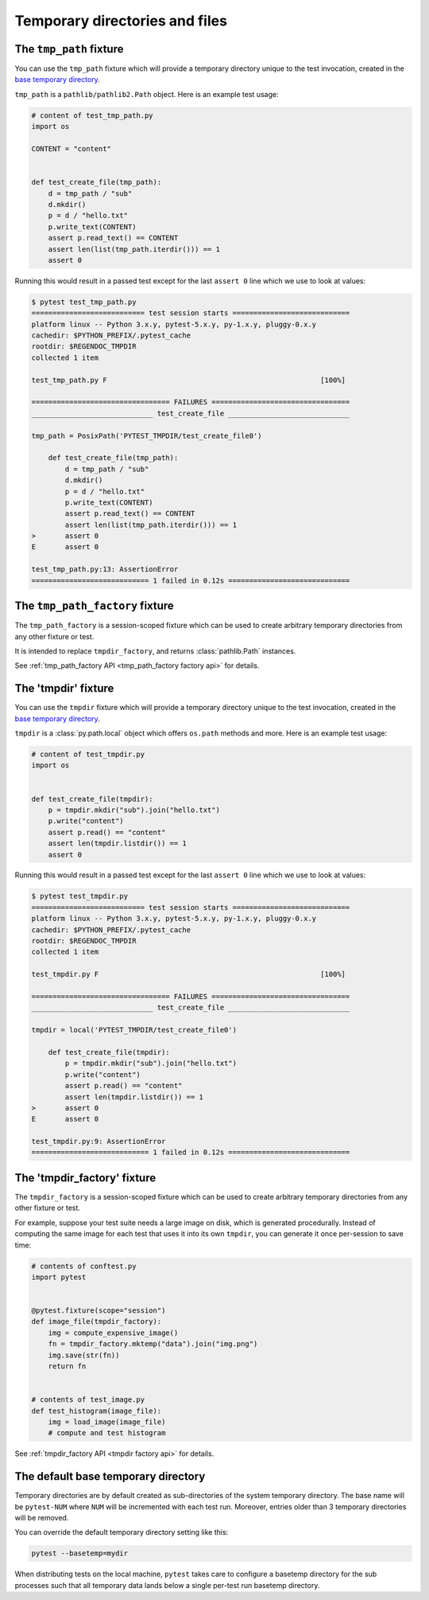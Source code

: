 
.. _`tmpdir handling`:
.. _tmpdir:

Temporary directories and files
================================================

The ``tmp_path`` fixture
------------------------




You can use the ``tmp_path`` fixture which will
provide a temporary directory unique to the test invocation,
created in the `base temporary directory`_.

``tmp_path`` is a ``pathlib/pathlib2.Path`` object. Here is an example test usage:

.. code-block:: python

    # content of test_tmp_path.py
    import os

    CONTENT = "content"


    def test_create_file(tmp_path):
        d = tmp_path / "sub"
        d.mkdir()
        p = d / "hello.txt"
        p.write_text(CONTENT)
        assert p.read_text() == CONTENT
        assert len(list(tmp_path.iterdir())) == 1
        assert 0

Running this would result in a passed test except for the last
``assert 0`` line which we use to look at values:

.. code-block:: pytest

    $ pytest test_tmp_path.py
    =========================== test session starts ============================
    platform linux -- Python 3.x.y, pytest-5.x.y, py-1.x.y, pluggy-0.x.y
    cachedir: $PYTHON_PREFIX/.pytest_cache
    rootdir: $REGENDOC_TMPDIR
    collected 1 item

    test_tmp_path.py F                                                   [100%]

    ================================= FAILURES =================================
    _____________________________ test_create_file _____________________________

    tmp_path = PosixPath('PYTEST_TMPDIR/test_create_file0')

        def test_create_file(tmp_path):
            d = tmp_path / "sub"
            d.mkdir()
            p = d / "hello.txt"
            p.write_text(CONTENT)
            assert p.read_text() == CONTENT
            assert len(list(tmp_path.iterdir())) == 1
    >       assert 0
    E       assert 0

    test_tmp_path.py:13: AssertionError
    ============================ 1 failed in 0.12s =============================

.. _`tmp_path_factory example`:

The ``tmp_path_factory`` fixture
--------------------------------




The ``tmp_path_factory`` is a session-scoped fixture which can be used
to create arbitrary temporary directories from any other fixture or test.

It is intended to replace ``tmpdir_factory``, and returns :class:`pathlib.Path` instances.

See :ref:`tmp_path_factory API <tmp_path_factory factory api>` for details.


The 'tmpdir' fixture
--------------------

You can use the ``tmpdir`` fixture which will
provide a temporary directory unique to the test invocation,
created in the `base temporary directory`_.

``tmpdir`` is a :class:`py.path.local` object which offers ``os.path`` methods
and more.  Here is an example test usage:

.. code-block:: python

    # content of test_tmpdir.py
    import os


    def test_create_file(tmpdir):
        p = tmpdir.mkdir("sub").join("hello.txt")
        p.write("content")
        assert p.read() == "content"
        assert len(tmpdir.listdir()) == 1
        assert 0

Running this would result in a passed test except for the last
``assert 0`` line which we use to look at values:

.. code-block:: pytest

    $ pytest test_tmpdir.py
    =========================== test session starts ============================
    platform linux -- Python 3.x.y, pytest-5.x.y, py-1.x.y, pluggy-0.x.y
    cachedir: $PYTHON_PREFIX/.pytest_cache
    rootdir: $REGENDOC_TMPDIR
    collected 1 item

    test_tmpdir.py F                                                     [100%]

    ================================= FAILURES =================================
    _____________________________ test_create_file _____________________________

    tmpdir = local('PYTEST_TMPDIR/test_create_file0')

        def test_create_file(tmpdir):
            p = tmpdir.mkdir("sub").join("hello.txt")
            p.write("content")
            assert p.read() == "content"
            assert len(tmpdir.listdir()) == 1
    >       assert 0
    E       assert 0

    test_tmpdir.py:9: AssertionError
    ============================ 1 failed in 0.12s =============================

.. _`tmpdir factory example`:

The 'tmpdir_factory' fixture
----------------------------



The ``tmpdir_factory`` is a session-scoped fixture which can be used
to create arbitrary temporary directories from any other fixture or test.

For example, suppose your test suite needs a large image on disk, which is
generated procedurally. Instead of computing the same image for each test
that uses it into its own ``tmpdir``, you can generate it once per-session
to save time:

.. code-block:: python

    # contents of conftest.py
    import pytest


    @pytest.fixture(scope="session")
    def image_file(tmpdir_factory):
        img = compute_expensive_image()
        fn = tmpdir_factory.mktemp("data").join("img.png")
        img.save(str(fn))
        return fn


    # contents of test_image.py
    def test_histogram(image_file):
        img = load_image(image_file)
        # compute and test histogram

See :ref:`tmpdir_factory API <tmpdir factory api>` for details.


.. _`base temporary directory`:

The default base temporary directory
-----------------------------------------------

Temporary directories are by default created as sub-directories of
the system temporary directory.  The base name will be ``pytest-NUM`` where
``NUM`` will be incremented with each test run.  Moreover, entries older
than 3 temporary directories will be removed.

You can override the default temporary directory setting like this:

.. code-block:: bash

    pytest --basetemp=mydir

When distributing tests on the local machine, ``pytest`` takes care to
configure a basetemp directory for the sub processes such that all temporary
data lands below a single per-test run basetemp directory.
